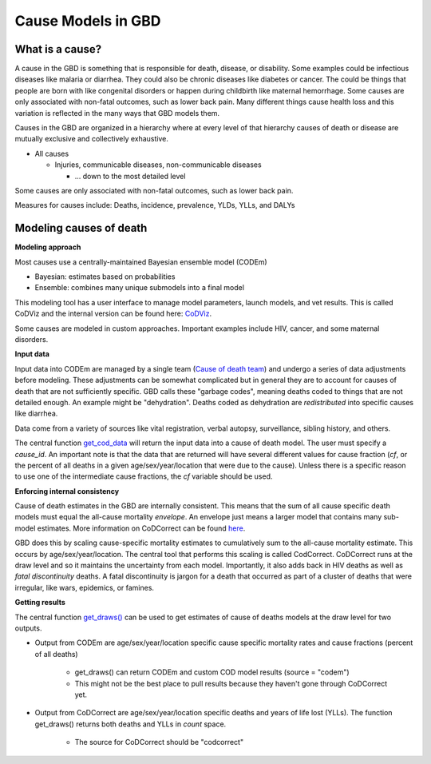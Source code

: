 .. _2017_cause_models:

============
Cause Models in GBD
============

What is a cause?
----------------
A cause in the GBD is something that is responsible for death, disease, or disability. 
Some examples could be infectious diseases like malaria or diarrhea. 
They could also be chronic diseases like diabetes or cancer. The could be things
that people are born with like congenital disorders or happen during childbirth like maternal hemorrhage.
Some causes are only associated with non-fatal outcomes, such as lower back pain.
Many different things cause health loss and 
this variation is reflected in the many ways that GBD models them. 

Causes in the GBD are organized in a hierarchy where at every level of that hierarchy
causes of death or disease are mutually exclusive and collectively exhaustive. 

- All causes

  - Injuries, communicable diseases, non-communicable diseases

    - ... down to the most detailed level

Some causes are only associated with non-fatal outcomes, such as lower back pain.

Measures for causes include:  
Deaths, incidence, prevalence, YLDs, YLLs, and DALYs
	
Modeling causes of death
------------------------

.. image:: fatal_flowchart.png
   :width: 600

**Modeling approach** 

Most causes use a centrally-maintained Bayesian ensemble model (CODEm)

- Bayesian: estimates based on probabilities
- Ensemble: combines many unique submodels into a final model

This modeling tool has a user interface to manage model parameters, launch models, and vet results. This is called CoDViz and the internal
version can be found here: `CoDViz
<https://internal.ihme.washington.edu/cod/>`_.

Some causes are modeled in custom approaches. Important examples include HIV, cancer, and some maternal disorders.

**Input data**

Input data into CODEm are managed by a single team (`Cause of death team
<https://hub.ihme.washington.edu/display/COD/Causes+of+Death>`_) 
and undergo a series of data adjustments before modeling.
These adjustments can be somewhat complicated but in general they are to account for causes of death that are not sufficiently specific.
GBD calls these "garbage codes", meaning deaths coded to things that are not detailed enough. An example might be "dehydration".
Deaths coded as dehydration are *redistributed* into specific causes like diarrhea.

Data come from a variety of sources like vital registration, verbal autopsy, surveillance, sibling history, and others.

The central function `get_cod_data
<https://scicomp-docs.ihme.washington.edu/db_queries/current/get_cod_data.html>`_ will return the input data into a cause of death model. The user must specify a *cause_id*. An important
note is that the data that are returned will have several different values for cause fraction (*cf*, or the percent of all deaths
in a given age/sex/year/location that were due to the cause). Unless there is a specific reason to use one of the intermediate
cause fractions, the *cf* variable should be used.

**Enforcing internal consistency**

Cause of death estimates in the GBD are internally consistent. This means that the sum of all cause specific death models must
equal the all-cause mortality *envelope*. An envelope just means a larger model that contains many sub-model estimates. More information
on CoDCorrect can be found `here
<https://hub.ihme.washington.edu/display/CCMD/CoDCorrect>`_.

GBD does this by scaling cause-specific mortality estimates to cumulatively sum to the all-cause mortality estimate. This occurs
by age/sex/year/location. The central tool that performs this scaling is called CodCorrect. CoDCorrect runs at the draw level and so 
it maintains the uncertainty from each model. Importantly, it also adds back in HIV deaths as well as *fatal discontinuity* deaths.
A fatal discontinuity is jargon for a death that occurred as part of a cluster of deaths that were irregular, like wars,
epidemics, or famines. 

**Getting results**

The central function `get_draws()
<https://scicomp-docs.ihme.washington.edu/get_draws/current/>`_ 
can be used to get estimates of cause of deaths models at the draw level for two outputs.

- Output from CODEm are age/sex/year/location specific cause specific mortality rates and cause fractions (percent of all deaths)
	
	- get_draws() can return CODEm and custom COD model results (source = "codem")
	- This might not be the best place to pull results because they haven't gone through CoDCorrect yet.

- Output from CoDCorrect are age/sex/year/location specific deaths and years of life lost (YLLs). The function get_draws() returns both deaths and YLLs in *count* space.
	
	- The source for CoDCorrect should be "codcorrect"